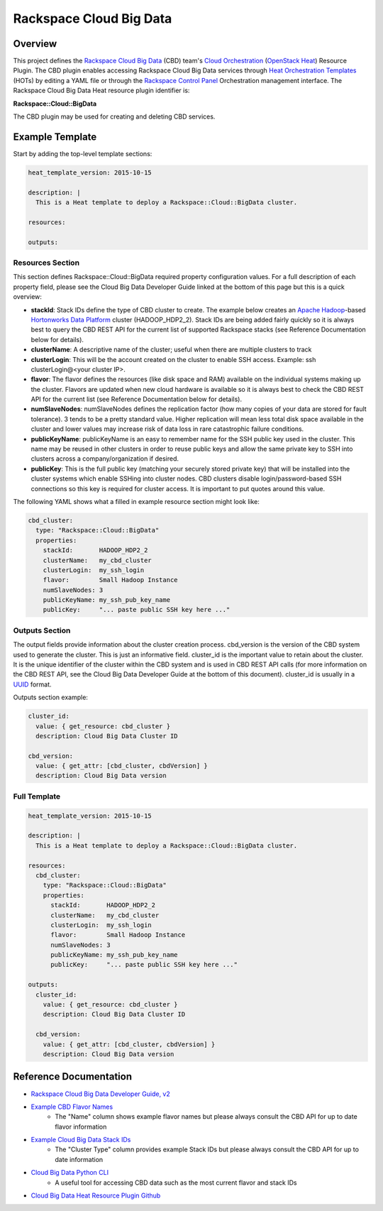 =========================
 Rackspace Cloud Big Data
=========================

Overview
========

This project defines the `Rackspace Cloud Big Data <http://www.rackspace.com/en-us/cloud/big-data>`__ (CBD) team's `Cloud Orchestration <http://www.rackspace.com/en-us/cloud/orchestration>`__ (`OpenStack Heat <https://wiki.openstack.org/wiki/Heat>`__) Resource Plugin. The CBD plugin enables accessing Rackspace Cloud Big Data services through `Heat Orchestration Templates <http://docs.openstack.org/developer/heat/template_guide/hot_guide.html>`__ (HOTs) by editing a YAML file or through the `Rackspace Control Panel <https://mycloud.rackspace.com/>`__ Orchestration management interface. The Rackspace Cloud Big Data Heat resource plugin identifier is:

**Rackspace::Cloud::BigData**

The CBD plugin may be used for creating and deleting CBD services.

Example Template
================

Start by adding the top-level template sections:

.. code:: yaml

    heat_template_version: 2015-10-15

    description: |
      This is a Heat template to deploy a Rackspace::Cloud::BigData cluster.

    resources:

    outputs:

Resources Section
-----------------
This section defines Rackspace::Cloud::BigData required property configuration values. For a full description of each property field, please see the Cloud Big Data Developer Guide linked at the bottom of this page but this is a quick overview:

- **stackId**: Stack IDs define the type of CBD cluster to create. The example below creates an `Apache Hadoop <https://hadoop.apache.org/>`__-based `Hortonworks Data Platform <http://hortonworks.com/hdp/>`__ cluster (HADOOP_HDP2_2). Stack IDs are being added fairly quickly so it is always best to query the CBD REST API for the current list of supported Rackspace stacks (see Reference Documentation below for details).
- **clusterName**: A descriptive name of the cluster; useful when there are multiple clusters to track
- **clusterLogin**: This will be the account created on the cluster to enable SSH access. Example: ssh clusterLogin@<your cluster IP>.
- **flavor**: The flavor defines the resources (like disk space and RAM) available on the individual systems making up the cluster. Flavors are updated when new cloud hardware is available so it is always best to check the CBD REST API for the current list (see Reference Documentation below for details).
- **numSlaveNodes**: numSlaveNodes defines the replication factor (how many copies of your data are stored for fault tolerance). 3 tends to be a pretty standard value. Higher replication will mean less total disk space available in the cluster and lower values may increase risk of data loss in rare catastrophic failure conditions.
- **publicKeyName**: publicKeyName is an easy to remember name for the SSH public key used in the cluster. This name may be reused in other clusters in order to reuse public keys and allow the same private key to SSH into clusters across a company/organization if desired.
- **publicKey**: This is the full public key (matching your securely stored private key) that will be installed into the cluster systems which enable SSHing into cluster nodes. CBD clusters disable login/password-based SSH connections so this key is required for cluster access. It is important to put quotes around this value.

The following YAML shows what a filled in example resource section might look like:

.. code:: yaml

      cbd_cluster:
        type: "Rackspace::Cloud::BigData"
        properties:
          stackId:       HADOOP_HDP2_2
          clusterName:   my_cbd_cluster
          clusterLogin:  my_ssh_login
          flavor:        Small Hadoop Instance
          numSlaveNodes: 3
          publicKeyName: my_ssh_pub_key_name
          publicKey:     "... paste public SSH key here ..."


Outputs Section
---------------

The output fields provide information about the cluster creation process. cbd_version is the version of the CBD system used to generate the cluster. This is just an informative field. cluster_id is the important value to retain about the cluster. It is the unique identifier of the cluster within the CBD system and is used in CBD REST API calls (for more information on the CBD REST API, see the Cloud Big Data Developer Guide at the bottom of this document). cluster_id is usually in a `UUID <https://en.wikipedia.org/wiki/Universally_unique_identifier>`__ format.

Outputs section example:

.. code:: yaml

      cluster_id:
        value: { get_resource: cbd_cluster }
        description: Cloud Big Data Cluster ID

      cbd_version:
        value: { get_attr: [cbd_cluster, cbdVersion] }
        description: Cloud Big Data version


Full Template
-------------

.. code:: yaml

    heat_template_version: 2015-10-15

    description: |
      This is a Heat template to deploy a Rackspace::Cloud::BigData cluster.

    resources:
      cbd_cluster:
        type: "Rackspace::Cloud::BigData"
        properties:
          stackId:       HADOOP_HDP2_2
          clusterName:   my_cbd_cluster
          clusterLogin:  my_ssh_login
          flavor:        Small Hadoop Instance
          numSlaveNodes: 3
          publicKeyName: my_ssh_pub_key_name
          publicKey:     "... paste public SSH key here ..."

    outputs:
      cluster_id:
        value: { get_resource: cbd_cluster }
        description: Cloud Big Data Cluster ID

      cbd_version:
        value: { get_attr: [cbd_cluster, cbdVersion] }
        description: Cloud Big Data version

Reference Documentation
=======================

- `Rackspace Cloud Big Data Developer Guide, v2 <http://docs.rackspace.com/cbd/api/v1.0/cbd-devguide-2/cbd-devguide-2-20150630.pdf>`__
- `Example CBD Flavor Names <http://docs.rackspace.com/cbd/api/v1.0/cbd-getting-started-2/content/client_listFlavor.html>`__
   - The "Name" column shows example flavor names but please always consult the CBD API for up to date flavor information
- `Example Cloud Big Data Stack IDs <http://docs.cloudbigdataplatform.com/v1_v2.html#supported-operations>`__
   - The "Cluster Type" column provides example Stack IDs but please always consult the CBD API for up to date information
- `Cloud Big Data Python CLI <https://github.com/rackerlabs/python-lavaclient>`__
   - A useful tool for accessing CBD data such as the most current flavor and stack IDs
- `Cloud Big Data Heat Resource Plugin Github <https://github.com/rackerlabs/cbd_heat_plugin>`__
